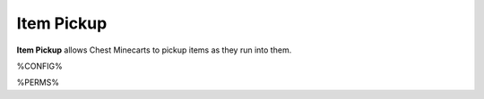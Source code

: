 ===========
Item Pickup
===========

**Item Pickup** allows Chest Minecarts to pickup items as they run into them.

%CONFIG%

%PERMS%